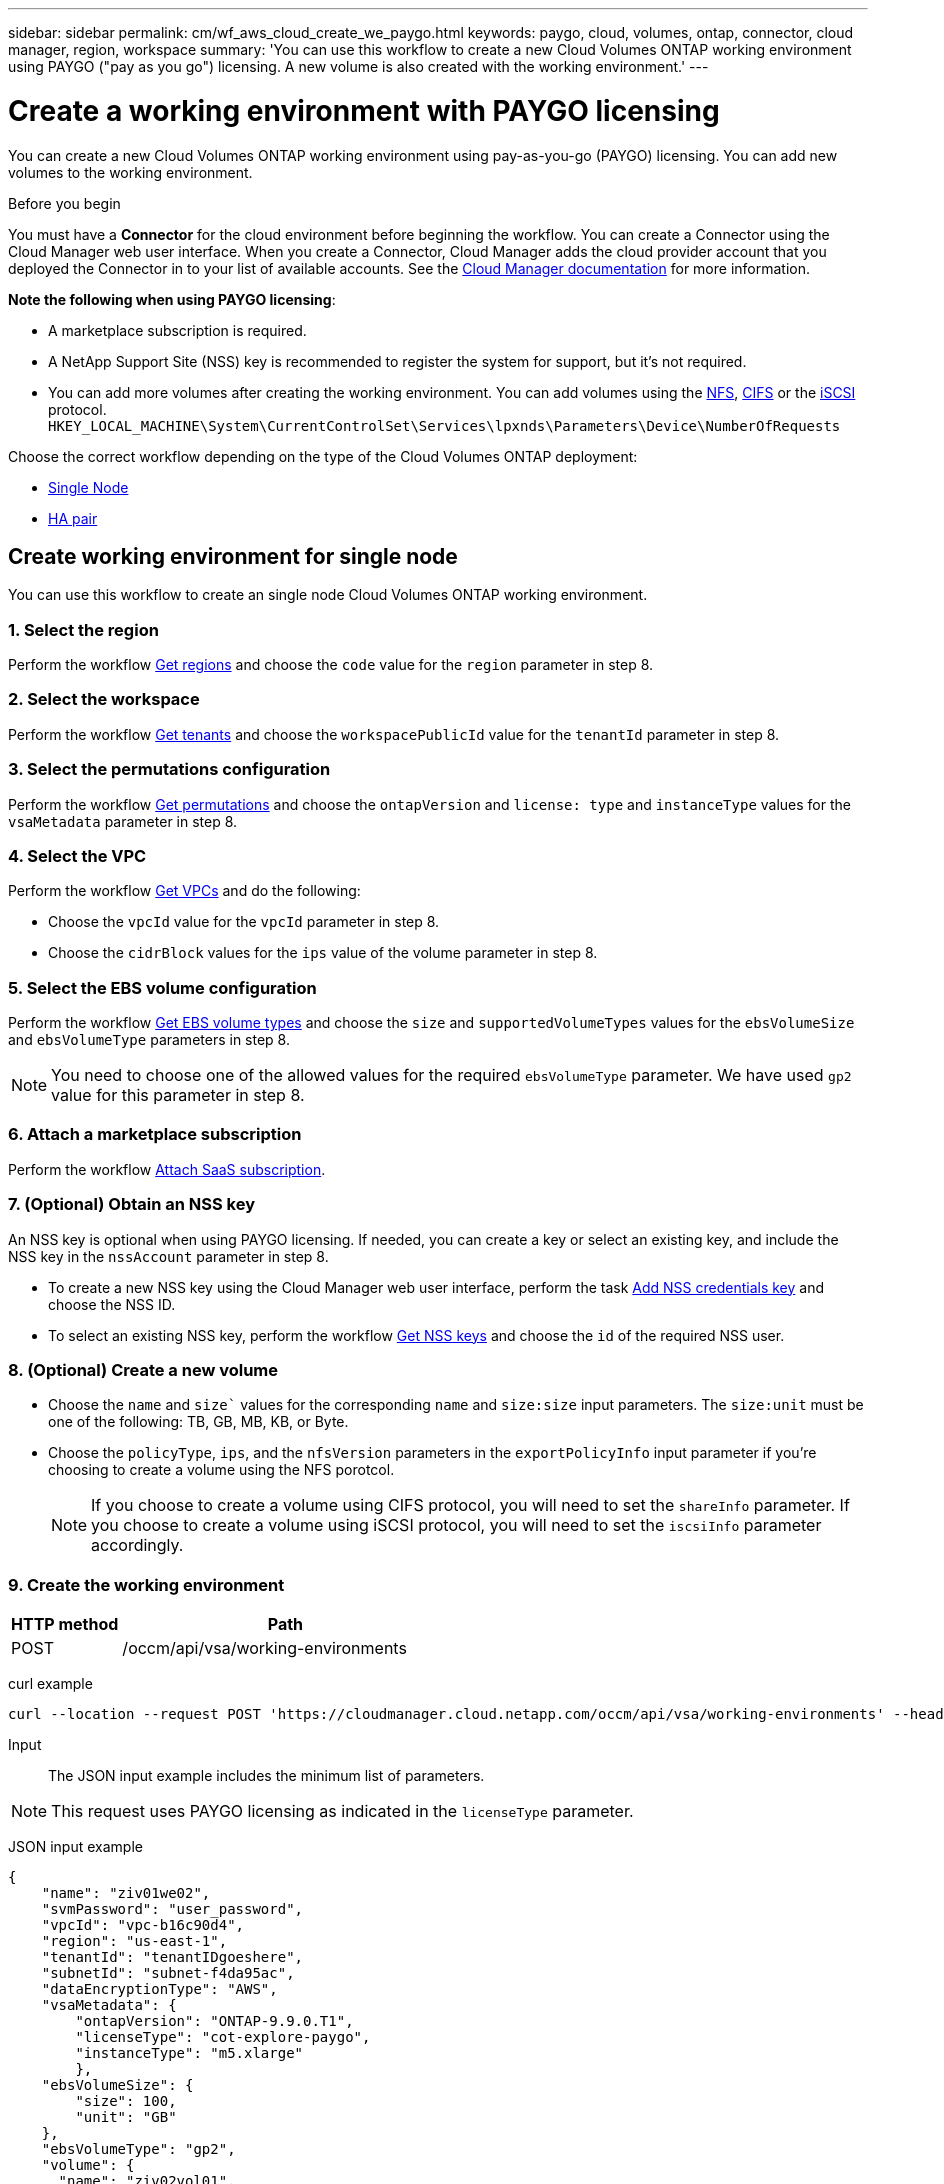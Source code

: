 ---
sidebar: sidebar
permalink: cm/wf_aws_cloud_create_we_paygo.html
keywords: paygo, cloud, volumes, ontap, connector, cloud manager, region, workspace
summary: 'You can use this workflow to create a new Cloud Volumes ONTAP working environment using PAYGO ("pay as you go") licensing. A new volume is also created with the working environment.'
---

= Create a working environment with PAYGO licensing
:hardbreaks:
:nofooter:
:icons: font
:linkattrs:
:imagesdir: ./media/

[.lead]
You can create a new Cloud Volumes ONTAP working environment using pay-as-you-go (PAYGO) licensing. You can add new volumes to the working environment.

.Before you begin

You must have a *Connector* for the cloud environment before beginning the workflow. You can create a Connector using the Cloud Manager web user interface. When you create a Connector, Cloud Manager adds the cloud provider account that you deployed the Connector in to your list of available accounts. See the https://docs.netapp.com/us-en/occm/[Cloud Manager documentation^] for more information.

====
*Note the following when using PAYGO licensing*:

* A marketplace subscription is required.
* A NetApp Support Site (NSS) key is recommended to register the system for support, but it's not required.
//* A new volume can also be created with this working environment.
* You can add more volumes after creating the working environment. You can add volumes using the link:wf_aws_ontap_create_vol_nfs.html[NFS], link:wf_aws_ontap_create_vol_cifs.html[CIFS] or the link:wf_aws_ontap_create_vol_iscsi.html[iSCSI] protocol.
`HKEY_LOCAL_MACHINE\System\CurrentControlSet\Services\lpxnds\Parameters\Device\NumberOfRequests`
====

Choose the correct workflow depending on the type of the Cloud Volumes ONTAP deployment:

* <<Create working environment for single node, Single Node>>
* <<Create working environment for high availability pair, HA pair>>

== Create working environment for single node

You can use this workflow to create an single node Cloud Volumes ONTAP working environment.

=== 1. Select the region

Perform the workflow link:wf_aws_cloud_md_get_regions.html#get-regions-for-single-node[Get regions] and choose the `code` value for the `region` parameter in step 8.

=== 2. Select the workspace

Perform the workflow link:wf_common_identity_get_tenants.html[Get tenants] and choose the `workspacePublicId` value for the `tenantId` parameter in step 8.

=== 3. Select the permutations configuration

Perform the workflow link:wf_aws_cloud_md_get_permutations.html#get-permutations-for-single-node[Get permutations] and choose the `ontapVersion` and `license: type` and `instanceType` values for the `vsaMetadata` parameter in step 8.

=== 4. Select the VPC

Perform the workflow link:wf_aws_cloud_md_get_vpcs.html#get-vpcs-for-single-node[Get VPCs] and do the following:

* Choose the `vpcId` value for the `vpcId` parameter in step 8.
* Choose the `cidrBlock` values for the `ips` value of the volume parameter in step 8.

=== 5. Select the EBS volume configuration

Perform the workflow link:wf_aws_cloud_md_get_ebs_vol_types.html#get-ebs-volume-types-for-single-node[Get EBS volume types] and choose the `size` and `supportedVolumeTypes` values for the `ebsVolumeSize` and `ebsVolumeType` parameters in step 8.

NOTE: You need to choose one of the allowed values for the required `ebsVolumeType` parameter. We have used `gp2` value for this parameter in step 8.

=== 6. Attach a marketplace subscription

Perform the workflow link:wf_common_occm_attach_subscription.html[Attach SaaS subscription].

=== 7. (Optional) Obtain an NSS key

An NSS key is optional when using PAYGO licensing. If needed, you can create a key or select an existing key, and include the NSS key in the `nssAccount` parameter in step 8.

* To create a new NSS key using the Cloud Manager web user interface, perform the task link:get_nss_key.html[Add NSS credentials key] and choose the NSS ID.

* To select an existing NSS key, perform the workflow link:wf_common_identity_get_nss_keys.html[Get NSS keys] and choose the `id` of the required NSS user.

=== 8. (Optional) Create a new volume

* Choose the `name` and `size`` values for the corresponding `name` and `size:size` input parameters. The `size:unit` must be one of the following: TB, GB, MB, KB, or Byte.

* Choose the `policyType`, `ips`, and the `nfsVersion` parameters in the `exportPolicyInfo` input parameter if you're choosing to create a volume using the NFS porotcol.
+
NOTE: If you choose to create a volume using CIFS protocol, you will need to set the `shareInfo` parameter. If you choose to create a volume using iSCSI protocol, you will need to set the `iscsiInfo` parameter accordingly.

=== 9. Create the working environment

[cols="25,75"*,options="header"]
|===
|HTTP method
|Path
|POST
|/occm/api/vsa/working-environments
|===

curl example::
[source,curl]
curl --location --request POST 'https://cloudmanager.cloud.netapp.com/occm/api/vsa/working-environments' --header 'x-agent-id: <AGENT_ID>' --header 'Authorization: Bearer <ACCESS_TOKEN>' --header 'Content-Type: application/json' --d @JSONinput

Input::

The JSON input example includes the minimum list of parameters.

[NOTE]
This request uses PAYGO licensing as indicated in the `licenseType` parameter.

JSON input example::
[source,json]
{
    "name": "ziv01we02",
    "svmPassword": "user_password",
    "vpcId": "vpc-b16c90d4",
    "region": "us-east-1",
    "tenantId": "tenantIDgoeshere",
    "subnetId": "subnet-f4da95ac",
    "dataEncryptionType": "AWS",
    "vsaMetadata": {
        "ontapVersion": "ONTAP-9.9.0.T1",
        "licenseType": "cot-explore-paygo",
        "instanceType": "m5.xlarge"
        },
    "ebsVolumeSize": {
        "size": 100,
        "unit": "GB"
    },
    "ebsVolumeType": "gp2",
    "volume": {
      "name": "ziv02vol01",
      "size": {
        "size": 200,
        "unit": "GB"
      },
      "exportPolicyInfo": {
        "policyType": "custom",
        "ips": [
          "172.31.0.0/16"
        ],
       "nfsVersion": [
          "nfs3",
          "nfs4"
        ]
      },
      "snapshotPolicyName": "default",
      "enableThinProvisioning": true,
      "enableCompression": true,
      "enableDeduplication": true
    },
    "writingSpeedState": "NORMAL"
}

Output::

The JSON output example includes an example of the `VsaWorkingEnvironmentRresponse`.

JSON output example::

[source,json]
{
    "publicId": "VsaWorkingEnvironment-0NWsb1aX",
    "name": "ziv01we02",
    "tenantId": "tenantIDgoeshere",
    "svmName": "svm_ziv01we02",
    "creatorUserEmail": "user_email",
    "status": null,
    "awsProperties": null,
    "reservedSize": null,
    "encryptionProperties": null,
    "clusterProperties": null,
    "ontapClusterProperties": null,
    "actionsRequired": null,
    "interClusterLifs": null,
    "cronJobSchedules": null,
    "snapshotPolicies": null,
    "svms": null,
    "activeActions": null,
    "replicationProperties": null,
    "schedules": null,
    "cloudProviderName": "Amazon",
    "isHA": false,
    "workingEnvironmentType": "VSA",
    "supportRegistrationProperties": null,
    "supportRegistrationInformation": null,
    "haProperties": null,
    "capacityFeatures": null,
    "cloudSyncProperties": null,
    "supportedFeatures": null,
    "k8sProperties": null,
    "fpolicyProperties": null,
    "saasProperties": null,
    "cbsProperties": null,
    "complianceProperties": null,
    "monitoringProperties": null
}


== Create working environment for high availability pair
You can use this workflow to create an HA Cloud Volumes ONTAP working environment.

=== 1. Select the region

Perform the workflow link:wf_aws_cloud_md_get_regions.html#get-regions-for-high-availability-pair[Get regions] and choose the `code` value for the `region` parameter in step 11.

=== 2. Select the cloud provider account

Perform the workflow link:wf_common_identity_get_provider_accounts.html[Get cloud provider accounts] and choose the `publicId` value of the required account for the `cloudProviderAccount` parameter.

=== 3. Select the workspace

Perform the workflow link:wf_common_identity_get_tenants.html[Get tenants] and choose the `workspacePublicId` value for the `tenantId` parameter in step 11.

=== 4. Select the permutations configuration

Perform the workflow link:wf_aws_cloud_md_get_permutations.html#get-permutations-for-high-availability-pair[Get permutations] and choose the `ontapVersion` and `license: type` and `instanceType` values for the `vsaMetadata` parameter in step 11.

=== 5. Select the packages configuration
Perform the link:wf_aws_cloud_md_get_packages.html[Get Packages] and choose the `packageName`, `instanceTenancy` and `writingSpeedState` values for the corresponding parameters in step 11.

=== 6. Select the VPC

Perform the workflow link:wf_aws_cloud_md_get_vpcs.html#get-vpcs-for-high-availability-pair[Get VPCs] and do the following:

* Choose the `vpcId` value for the `vpcId` parameter in step 11.
* Choose three subnets and choose the `subnetId` value for the `haParams:mediatorSubnetId`, `haParams:node1SubnetId`, `haParams:node2SubnetId`.
* Select the IPs for the `clusterFloatingIP`, `dataFloatingIP`, `dataFloatingIP2` values for the corresponding parameters in step 11.

=== 7. Select route table

Perform the workflow link:wf_aws_cloud_md_get_route_tables.html[Get route tables] and choose the `id` value of the required route table for `haParams:routeTableIds` parameter is step 11.

=== 8. Select the EBS volume configuration

Perform the workflow link:wf_aws_cloud_md_get_ebs_vol_types.html#get-ebs-volume-types-for-high-availability-pair[Get EBS volume types] and choose the `size` and `supportedVolumeTypes` values  for the `ebsVolumeSize` and `ebsVolumeType` parameters in step 11.

NOTE: You need to choose one of the allowed values for the required `ebsVolumeType` parameter. We have used `gp2` value for this parameter in step 11.

=== 9. Attach a marketplace subscription

Perform the workflow link:wf_common_occm_attach_subscription.html[Attach SaaS subscription].

=== 10. Optionally obtain an NSS key

An NSS key is optional when using PAYGO licensing. If needed, you can create a key or select an existing key, and include the NSS key in the `nssAccount` parameter in step 11.

* To create a new NSS key using the Cloud Manager web user interface, perform the task link:get_nss_key.html[Add NSS credentials key] and choose the NSS ID.

* To select an existing NSS key, perform the workflow link:wf_common_identity_get_nss_keys.html[Get NSS keys] and choose the `id` of the required NSS user.

=== 11. Create the working environment

[cols="25,75"*,options="header"]
|===
|HTTP method
|Path
|POST
|/occm/api/aws/ha/working-environments
|===

curl example::
[source,curl]
curl --location --request POST 'https://cloudmanager.cloud.netapp.com/occm/api/aws/ha/working-environments' --header 'x-agent-id: <AGENT_ID>' --header 'Authorization: Bearer <ACCESS_TOKEN>' --header 'Content-Type: application/json' --d @JSONinput

Input::

The JSON input example includes the minimum list of parameters.

[NOTE]
This request uses PAYGO licensing as indicated in the `licenseType` parameter.

JSON input example::
[source,json]
{
  "name": "ziv04we02ha",
  "svmPassword": "password",
  "vpcId": "vpc-b16c90d4",
  "region": "us-east-1",
  "tenantId": "tenantIDgoeshere",
  "ebsVolumeSize": {
    "size": 100,
    "unit": "GB"
  },
  "ebsVolumeType": "gp2",
  "vsaMetadata": {
    "ontapVersion": "ONTAP-9.9.0X6.T1.ha",
    "licenseType": "ha-cot-explore-paygo",
    "instanceType": "m5.xlarge"
  },
  "dataEncryptionType": "AWS",
  "ontapEncryptionParameters": null,
  "haParams": {
    "node1SubnetId": "subnet-f4da95ac",
    "node2SubnetId": "subnet-b4387a9e",
    "mediatorSubnetId": "subnet-76e6d400",
    "clusterFloatingIP": "4.4.4.4",
    "dataFloatingIP": "5.5.5.5",
    "dataFloatingIP2": "6.6.6.6",
    "mediatorKeyPairName": "Developers_Virginia",
    "routeTableIds": [
      "rtb-02a45467"
    ],
    "failoverMode": "FloatingIP",
    "mediatorAssignPublicIP": true
  },
  "optimizedNetworkUtilization": false,
  "instanceTenancy": "default",
  "packageName": "aws_ha_poc",
  "cloudProviderAccount": "InstanceProfile",
  "backupVolumesToCbs": false,
  "enableMonitoring": "false",
  "writingSpeedState": "NORMAL"
}


Output::

The JSON output example includes an example of the HA working environment details.

JSON output example::
[source,json]
{
    "publicId": "VsaWorkingEnvironment-sQ9AELDS",
    "name": "ziv04we02ha",
    "tenantId": "tenantIDshownhere",
    "svmName": "svm_ziv04we02ha",
    "creatorUserEmail": "user_email",
    "status": null,
    "awsProperties": null,
    "reservedSize": null,
    "encryptionProperties": null,
    "clusterProperties": null,
    "ontapClusterProperties": null,
    "actionsRequired": null,
    "interClusterLifs": null,
    "cronJobSchedules": null,
    "snapshotPolicies": null,
    "svms": null,
    "activeActions": null,
    "replicationProperties": null,
    "schedules": null,
    "cloudProviderName": "Amazon",
    "isHA": true,
    "workingEnvironmentType": "VSA",
    "supportRegistrationProperties": null,
    "supportRegistrationInformation": null,
    "haProperties": null,
    "capacityFeatures": null,
    "cloudSyncProperties": null,
    "supportedFeatures": null,
    "k8sProperties": null,
    "fpolicyProperties": null,
    "saasProperties": null,
    "cbsProperties": null,
    "complianceProperties": null,
    "monitoringProperties": null
}
